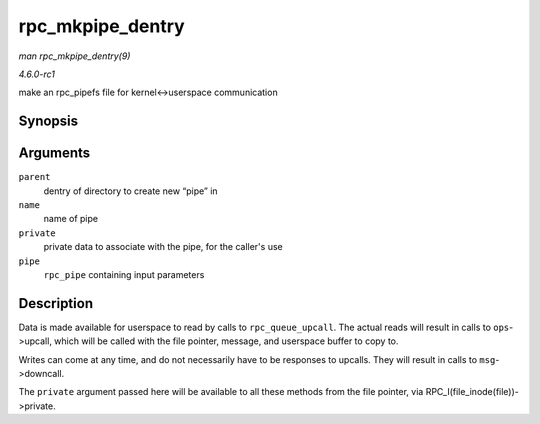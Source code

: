
.. _API-rpc-mkpipe-dentry:

=================
rpc_mkpipe_dentry
=================

*man rpc_mkpipe_dentry(9)*

*4.6.0-rc1*

make an rpc_pipefs file for kernel<->userspace communication


Synopsis
========

.. c:function:: struct dentry ⋆ rpc_mkpipe_dentry( struct dentry * parent, const char * name, void * private, struct rpc_pipe * pipe )

Arguments
=========

``parent``
    dentry of directory to create new “pipe” in

``name``
    name of pipe

``private``
    private data to associate with the pipe, for the caller's use

``pipe``
    ``rpc_pipe`` containing input parameters


Description
===========

Data is made available for userspace to read by calls to ``rpc_queue_upcall``. The actual reads will result in calls to ``ops``->upcall, which will be called with the file pointer,
message, and userspace buffer to copy to.

Writes can come at any time, and do not necessarily have to be responses to upcalls. They will result in calls to ``msg``->downcall.

The ``private`` argument passed here will be available to all these methods from the file pointer, via RPC_I(file_inode(file))->private.
